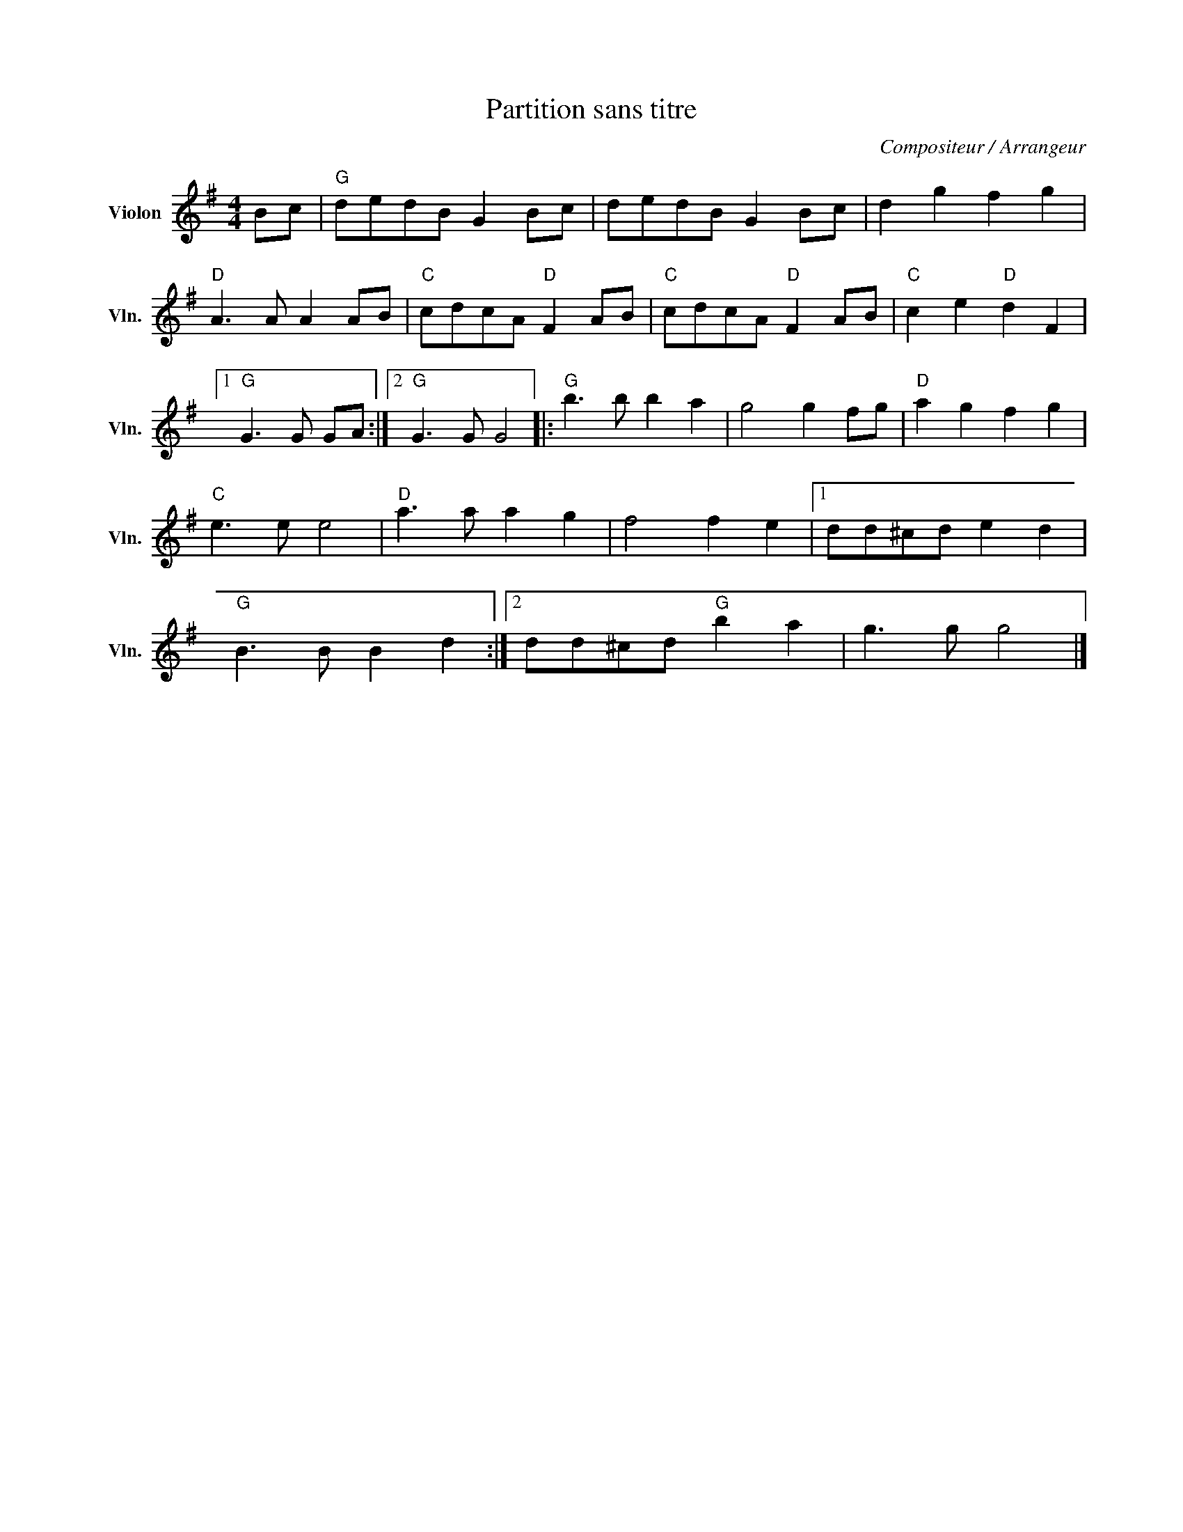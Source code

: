X:1
T:Partition sans titre
C:Compositeur / Arrangeur
L:1/8
M:4/4
I:linebreak $
K:G
V:1 treble nm="Violon" snm="Vln."
V:1
 Bc |"G" dedB G2 Bc | dedB G2 Bc | d2 g2 f2 g2 |"D" A3 A A2 AB |"C" cdcA"D" F2 AB | %6
"C" cdcA"D" F2 AB |"C" c2 e2"D" d2 F2 |1"G" G3 G GA :|2"G" G3 G G4 |:"G" b3 b b2 a2 | g4 g2 fg | %12
"D" a2 g2 f2 g2 |"C" e3 e e4 |"D" a3 a a2 g2 | f4 f2 e2 |1 dd^cd e2 d2 |"G" B3 B B2 d2 :|2 %18
 dd^cd"G" b2 a2 | g3 g g4 |] %20
